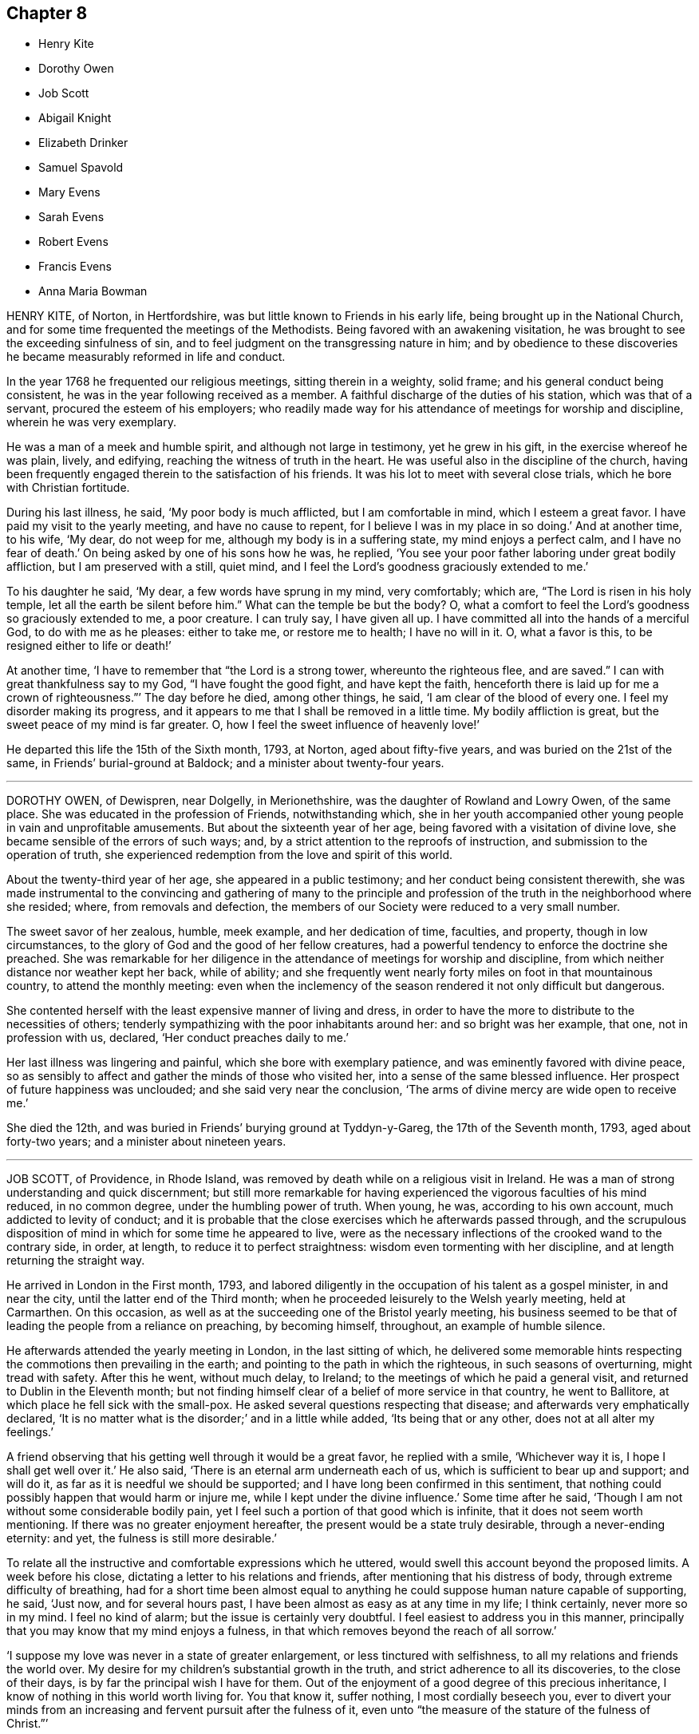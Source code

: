 == Chapter 8

[.chapter-synopsis]
* Henry Kite
* Dorothy Owen
* Job Scott
* Abigail Knight
* Elizabeth Drinker
* Samuel Spavold
* Mary Evens
* Sarah Evens
* Robert Evens
* Francis Evens
* Anna Maria Bowman

HENRY KITE, of Norton, in Hertfordshire,
was but little known to Friends in his early life,
being brought up in the National Church,
and for some time frequented the meetings of the Methodists.
Being favored with an awakening visitation,
he was brought to see the exceeding sinfulness of sin,
and to feel judgment on the transgressing nature in him;
and by obedience to these discoveries he became measurably reformed in life and conduct.

In the year 1768 he frequented our religious meetings, sitting therein in a weighty,
solid frame; and his general conduct being consistent,
he was in the year following received as a member.
A faithful discharge of the duties of his station, which was that of a servant,
procured the esteem of his employers;
who readily made way for his attendance of meetings for worship and discipline,
wherein he was very exemplary.

He was a man of a meek and humble spirit, and although not large in testimony,
yet he grew in his gift, in the exercise whereof he was plain, lively, and edifying,
reaching the witness of truth in the heart.
He was useful also in the discipline of the church,
having been frequently engaged therein to the satisfaction of his friends.
It was his lot to meet with several close trials, which he bore with Christian fortitude.

During his last illness, he said, '`My poor body is much afflicted,
but I am comfortable in mind, which I esteem a great favor.
I have paid my visit to the yearly meeting, and have no cause to repent,
for I believe I was in my place in so doing.`'
And at another time, to his wife, '`My dear, do not weep for me,
although my body is in a suffering state, my mind enjoys a perfect calm,
and I have no fear of death.`'
On being asked by one of his sons how he was, he replied,
'`You see your poor father laboring under great bodily affliction,
but I am preserved with a still, quiet mind,
and I feel the Lord`'s goodness graciously extended to me.`'

To his daughter he said, '`My dear, a few words have sprung in my mind, very comfortably;
which are, "`The Lord is risen in his holy temple,
let all the earth be silent before him.`"
What can the temple be but the body?
O, what a comfort to feel the Lord`'s goodness so graciously extended to me,
a poor creature.
I can truly say, I have given all up.
I have committed all into the hands of a merciful God, to do with me as he pleases:
either to take me, or restore me to health; I have no will in it.
O, what a favor is this, to be resigned either to life or death!`'

At another time, '`I have to remember that "`the Lord is a strong tower,
whereunto the righteous flee, and are saved.`"
I can with great thankfulness say to my God, "`I have fought the good fight,
and have kept the faith,
henceforth there is laid up for me a crown of righteousness.`"`' The day before he died,
among other things, he said, '`I am clear of the blood of every one.
I feel my disorder making its progress,
and it appears to me that I shall be removed in a little time.
My bodily affliction is great, but the sweet peace of my mind is far greater.
O, how I feel the sweet influence of heavenly love!`'

He departed this life the 15th of the Sixth month, 1793, at Norton,
aged about fifty-five years, and was buried on the 21st of the same,
in Friends`' burial-ground at Baldock; and a minister about twenty-four years.

[.asterism]
'''

DOROTHY OWEN, of Dewispren, near Dolgelly, in Merionethshire,
was the daughter of Rowland and Lowry Owen, of the same place.
She was educated in the profession of Friends, notwithstanding which,
she in her youth accompanied other young people in vain and unprofitable amusements.
But about the sixteenth year of her age, being favored with a visitation of divine love,
she became sensible of the errors of such ways; and,
by a strict attention to the reproofs of instruction,
and submission to the operation of truth,
she experienced redemption from the love and spirit of this world.

About the twenty-third year of her age, she appeared in a public testimony;
and her conduct being consistent therewith,
she was made instrumental to the convincing and gathering of many to the
principle and profession of the truth in the neighborhood where she resided;
where, from removals and defection,
the members of our Society were reduced to a very small number.

The sweet savor of her zealous, humble, meek example, and her dedication of time,
faculties, and property, though in low circumstances,
to the glory of God and the good of her fellow creatures,
had a powerful tendency to enforce the doctrine she preached.
She was remarkable for her diligence in the attendance of meetings for worship and discipline,
from which neither distance nor weather kept her back, while of ability;
and she frequently went nearly forty miles on foot in that mountainous country,
to attend the monthly meeting:
even when the inclemency of the season rendered it not only difficult but dangerous.

She contented herself with the least expensive manner of living and dress,
in order to have the more to distribute to the necessities of others;
tenderly sympathizing with the poor inhabitants around her:
and so bright was her example, that one, not in profession with us, declared,
'`Her conduct preaches daily to me.`'

Her last illness was lingering and painful, which she bore with exemplary patience,
and was eminently favored with divine peace,
so as sensibly to affect and gather the minds of those who visited her,
into a sense of the same blessed influence.
Her prospect of future happiness was unclouded; and she said very near the conclusion,
'`The arms of divine mercy are wide open to receive me.`'

She died the 12th, and was buried in Friends`' burying ground at Tyddyn-y-Gareg,
the 17th of the Seventh month, 1793, aged about forty-two years;
and a minister about nineteen years.

[.asterism]
'''

JOB SCOTT, of Providence, in Rhode Island,
was removed by death while on a religious visit in Ireland.
He was a man of strong understanding and quick discernment;
but still more remarkable for having experienced
the vigorous faculties of his mind reduced,
in no common degree, under the humbling power of truth.
When young, he was, according to his own account, much addicted to levity of conduct;
and it is probable that the close exercises which he afterwards passed through,
and the scrupulous disposition of mind in which for some time he appeared to live,
were as the necessary inflections of the crooked wand to the contrary side, in order,
at length, to reduce it to perfect straightness:
wisdom even tormenting with her discipline, and at length returning the straight way.

He arrived in London in the First month, 1793,
and labored diligently in the occupation of his talent as a gospel minister,
in and near the city, until the latter end of the Third month;
when he proceeded leisurely to the Welsh yearly meeting, held at Carmarthen.
On this occasion, as well as at the succeeding one of the Bristol yearly meeting,
his business seemed to be that of leading the people from a reliance on preaching,
by becoming himself, throughout, an example of humble silence.

He afterwards attended the yearly meeting in London, in the last sitting of which,
he delivered some memorable hints respecting the commotions then prevailing in the earth;
and pointing to the path in which the righteous, in such seasons of overturning,
might tread with safety.
After this he went, without much delay, to Ireland;
to the meetings of which he paid a general visit,
and returned to Dublin in the Eleventh month;
but not finding himself clear of a belief of more service in that country,
he went to Ballitore, at which place he fell sick with the small-pox.
He asked several questions respecting that disease;
and afterwards very emphatically declared,
'`It is no matter what is the disorder;`' and in a little while added,
'`Its being that or any other, does not at all alter my feelings.`'

A friend observing that his getting well through it would be a great favor,
he replied with a smile, '`Whichever way it is, I hope I shall get well over it.`'
He also said, '`There is an eternal arm underneath each of us,
which is sufficient to bear up and support; and will do it,
as far as it is needful we should be supported;
and I have long been confirmed in this sentiment,
that nothing could possibly happen that would harm or injure me,
while I kept under the divine influence.`'
Some time after he said, '`Though I am not without some considerable bodily pain,
yet I feel such a portion of that good which is infinite,
that it does not seem worth mentioning.
If there was no greater enjoyment hereafter,
the present would be a state truly desirable, through a never-ending eternity: and yet,
the fulness is still more desirable.`'

To relate all the instructive and comfortable expressions which he uttered,
would swell this account beyond the proposed limits.
A week before his close, dictating a letter to his relations and friends,
after mentioning that his distress of body, through extreme difficulty of breathing,
had for a short time been almost equal to anything
he could suppose human nature capable of supporting,
he said, '`Just now, and for several hours past,
I have been almost as easy as at any time in my life; I think certainly,
never more so in my mind.
I feel no kind of alarm; but the issue is certainly very doubtful.
I feel easiest to address you in this manner,
principally that you may know that my mind enjoys a fulness,
in that which removes beyond the reach of all sorrow.`'

'`I suppose my love was never in a state of greater enlargement,
or less tinctured with selfishness, to all my relations and friends the world over.
My desire for my children`'s substantial growth in the truth,
and strict adherence to all its discoveries, to the close of their days,
is by far the principal wish I have for them.
Out of the enjoyment of a good degree of this precious inheritance,
I know of nothing in this world worth living for.
You that know it, suffer nothing, I most cordially beseech you,
ever to divert your minds from an increasing and fervent pursuit after the fulness of it,
even unto "`the measure of the stature of the fulness of Christ.`"`'

Afterwards, in addition to the foregoing letter, he added,
'`My spirits are under little or no depression at all.
Perhaps I never saw a time before, when all things not criminal,
were so nearly alike to me, in point of any disturbance to the mind.
I do not know, but that when awake, and capable of contemplation,
I nearly rejoice and give thanks in all.
When I verge a little towards sleep, I am all afloat, from the state of my nerves; and,
from the extreme irritation, forced almost immediately,
and with very unpleasant sensations, from beginning repose; but, through all,
the soul seems deeply anchored in God.`'

'`Many and painful have been the probationary exercises of this life to me.
Ah! were there probability of strength, how I could enlarge;
for my heart seems melted within me in retrospective view.
But all the former conflicts, however grievous in their time,
are lighter now than vanity;
except as they are clearly seen to have contributed
largely to the sanctification of the soul;
as they are remembered with awfulness and gratitude before him,
who has not been lacking to preserve through them all;
and as they seem likely to introduce, either very shortly, or before a very long time,
to an exceeding and eternal weight of glory.`'

'`My very soul abhors the idea, that a Christian can ever be at liberty,
while under the influence of heavenly good, to seek, or even desire, much wealth;
though this disposition, in direct opposition to the life and doctrine of Christ,
has gone far towards the destruction of true spiritual religion, I believe,
in almost every religious society in the world.`'

As nature became more oppressed with the disease, he observed it, and said,
that if ever he rose above the present weight which he felt, and seemed sinking under,
it would be through the marvelous display of eternal power and influence.
He requested that if he were removed,
some further particulars might be transmitted to his friends at home; adding,
in substance, '`The Lord`'s will is blessed, and I feel no controversy with it.
It is the Lord that enables me to coincide with his will,
and to say amen to all the trials and conflicts he permits to attend us.
I do not expect to have much to communicate in the course of this disorder,
or that my strength will admit of it;
but my mind is centered in that which brings into perfect acquiescence.
There is nothing in this world worth being enjoyed out of the divine will.`'

Two days before his decease, he said, '`I have no fear;
for "`perfect love casts out all fear; and he that fears is not perfect in love.`"
The same day he prayed thus; '`O Lord, my God,
you that have been with me from my youth to this day, if a man who has endured,
with a degree of patience the various turnings of your holy hand,
may be permitted to supplicate your name, cut short the work in righteousness,
if consistent with your holy will.
You who have wrought deliverance for Jacob,
evince that you are able to break my bonds asunder, and show forth your salvation,
that so my soul may magnify your name forever and ever.`'
And after a short pause, wherein he seemed to feel the earnest of his petition, he added,
'`So be it, says my soul.`'

He frequently gave a word of caution to such as visited him;
and after affectionately addressing one Friend he said,
'`I am waiting patiently for the salvation of God; do you wait with me.
I have no desire, nor the shadow of a desire, to be restored.
I hope the doctors will soon find they have done their part.`'

The evening before his decease, he said, '`You may tell my friends in New England,
and every part of the world,
that never did my soul bless the Lord on account of any worldly enjoyments, as I do now,
in the blessings felt by me to be contained in the prospect of a very speedy release.`'
At another time he said,
'`Some of my wishes are centered in as speedy release as
may be consistent with the will of our heavenly Father;
and an admission, which I have no doubt at all, not in the least degree, of obtaining,
into that glorious kingdom, where the wicked cease from troubling,
and the weary soul is eternally at rest.`'

After another lively declaration, he added, '`I feel,
and I wish you to feel for and with me, after the eternal rock of life and salvation;
for as we are established thereon we shall be in the everlasting unity,
which cannot be shaken by all the changes of time,
nor interrupted in a never-ending eternity.
I do expect considerable derangement will now take place.
It is no discouragement to me, and ought to be none to those who trust in the Lord,
and put no confidence in the flesh.`'

Early in the day in which he was removed, under much suffering, he petitioned, '`O, Lord,
if it be consistent with your holy will, let loose my bonds,
and send the moment of relief to my poor body and soul.`'
Afterwards he said, '`We cannot approve or disapprove, by parts,
the works of Omnipotence rightly; we must approve the whole, and say,
"`Your will be done,`" in all things.`'
And a short time after, his bodily afflictions being great, he said,
'`I find all things must be endured.`'

The extremity of his pain sometimes occasioned him to fear lest he should be impatient;
and he said to the physician, '`Make great allowance for me,
my distress is nearly as much as is supportable by human nature.`'
The physician saying there was a probability of his being very soon released,
perhaps in an hour or two, he replied, '`If so,
the Lord`'s name be blessed and praised forever.
I had much rather it were so than otherwise;
for some time I perceived it hastening fast;`' adding,
'`The desire of my heart is the great blessing of time, and the consolation of eternity.`'
After a while he said to a friend, '`Guard against right hand errors.
Let self be of no reputation; trust in the Lord, and he will carry you through all.`'

He died the 22nd of the Eleventh month, 1793, at the house of Elizabeth Shackleton,
at Ballitore; and was buried the 24th in Friends`' burial-ground there.
He was about forty-three years of age.

[.asterism]
'''

ABIGAIL KNIGHT, daughter of Joseph Knight, of Messing, in Essex, being taken ill,
it was soon perceived that her disorder tended to her dissolution.
Her father tenderly acquainted her with the prospect.
She expressed that she had not much desire to live;
that she did not see anything here to stay for; and, if she might go well,
that she was willing to die.
She was under great exercise of mind for some days, doubting her future happiness;
saying to her father she had done so many things she ought not to have done,
and wishing she had minded more the hints he had frequently given her.

On his telling her he had no doubt from the feeling of his mind,
that if she was removed by the present illness, it would be well with her,
she expressed her doubts and fears, continuing under great exercise for some time,
saying, '`I feel so much pain, that I cannot continue long, and I do not feel easy.`'
But after some days she signified she felt some case,
and hoped her sins would be forgiven her; and that she did not fear death,
but hoped to be favored with a more clear evidence before she departed.

Desiring to be with her father alone, she told him of the exercise of her mind,
which she had felt for attending religious meetings so carelessly.
That she thought it was mockery to sit in such an indifferent manner,
and let the things of the world take up the attention of the mind;
for which she had felt uneasiness, as much, she thought,
as for anything she had done amiss.
She signified that when at times she endeavored to be more gathered in her mind,
the enemy got in and obstructed it;
and that she found herself so weak through unwatchfulness at other times,
as not to be able to withstand his suggestions.
After this conversation she said she felt herself more easy.

Observing what a fine day it was, she said she had thought of one who said,
'`How gloriously the outward sun does shine!
So does the Son of righteousness shine this day on my soul;`' and
hoped she could in measure adopt the language as her own;
that the things which stood in her way seemed gradually removed;
and that she hoped to be favored with a more clear evidence before she departed.
To her sister she said, '`I have but little time,
but if I had my time to spend over again,
I should spend it very differently;`' and that if she might
have the least place in the kingdom of heaven,
it was all she desired; which she thought would be granted.

In the evening, a lad, a member of our Society, coming into the room,
she desired he would take warning by her, saying, '`I little thought, three weeks ago,
I should be so near death as I am;
and you do not know how soon you may be so near;`' asking him if he did not think
he should be in great trouble if he was brought unto such a situation.
She advised him to use the plain language, and plainness of dress;
that she had been too much inclined to dress, but felt great uneasiness,
and hoped for forgiveness; but she added, '`I believe I shall be happy.
I feel so easy in my mind;`' and added,
'`What a fine thing it is to have peace of mind upon a dying bed.
The nearer I am to the close, the more easy and clear my way seems.
I do not dread death,
but seem as if I could meet it with a smile;`' that it was a great favor,
for which she could not be thankful enough;
and that she could not have thought it possible for
her to find forgiveness in so short a time.

Towards the conclusion she signified the sting of death was taken away,
and added pleasantly, '`I think tomorrow, or next day, will finish here.`'
The next morning her father going to speak to her, she seemed quite calm,
and in a sweet frame of mind; and said, she loved to be still;
she felt her heavenly Father near, as an arm underneath,
and often admired the goodness and mercy of the Almighty to her,
in so soon removing things which stood in her way.

About ten o`'clock the same day she was taken with the pains of death,
which being hard to bear, she besought the Lord to give her patience to bear them.
About fifteen minutes before she departed,
when it was expected she would have spoken no more, she said, '`Lord Jesus,
receive my spirit.
Lord, take me to yourself.`'
Soon after, she said, '`Farewell all, in the Lord; my pain will soon be over,
the gates of heaven are open to receive me; the time is almost come.`'
Soon after she departed, on the 24th of the Second month, 1794,
in the nineteenth year of her age.

[.asterism]
'''

ELIZABETH DRINKER, wife of Daniel Drinker, of the city of Philadelphia,
being drawn in gospel love to visit the meetings of Friends in this nation,
arrived here about the Seventh month, 1793.
After visiting the meetings in the city of London, she proceeded into Kent, Sussex,
and the western counties, as far as Falmouth, returning through Bristol to London.
Though frequently tried with indisposition of body,
she was strengthened in her gospel labors to the comfort and edification of many,
being concerned to wait for, and move under, the fresh arisings of divine life.

In the Fourth month following, though in a declining state of health,
she visited the meetings of Friends in Hertfordshire, etc.,
but her complaints increasing, she stopped at Staines, in Middlesex, nearly six weeks.
While at this place she expressed to a friend an
apprehension that her time would not be long in mutability,
and at the same time mentioned, that as she sat in the meeting on First-day morning,
though she had nothing to communicate to others,
and part of the time felt low and discouraged, yet, towards the close,
her mind was comforted in the fresh revival of those expressions of the prophet Habakkuk:
"`Although the fig-tree shall not blossom, neither shall fruit be in the vine;
the labor of the olive shall fail, and the field shall yield no meat;
the flocks shall be cut off from the fold, and there shall be no herd in the stall;
yet will I rejoice in the Lord, I will joy in the God of my salvation.`"`'

She reached London the 18th of the Sixth month,
where for some time she appeared under great conflict of spirit; being very desirous,
if consistent with her Master`'s will, to return to her beloved connections and native land.
But this trying dispensation was permitted to pass over; and,
some time before her dissolution, she seemed relieved from much anxiety respecting them;
and was favored to bear her suffering with great patience,
evincing true Christian resignation and acquiescence in divine appointment.

She attended several meetings under great bodily weakness;
and her last public testimony was at Westminster meeting,
where she stood up with these words, '`Precious, very precious,
in the sight of the Lord is the death of his saints;`' on
which she enlarged instructively and encouragingly.

During her confinement she was led to speak instructively to those about her;
at one time nearly in these words: '`To look back, the world appears trifling and vanity;
and if fresh trials come, and the storm be permitted to beat as against the wall,
it is good to trust in the Lord, who, in gloomy seasons,
is the protector of those that fear him.
After encouraging those present to greater dedication,
she said that the highest anthem that could be sung was, "`Your will be done.`"
At another time she said she believed it was right
that she had given up all and left home;
whether for life or death, she must leave.

The last few days of her life she was much engaged in supplication,
uttering many broken sentences, which, though not fully gathered,
were expressive of the state of her mind,
and breathed the language of consolation and praise.

When near the close, her spirit seemed supported above the last conflict; and,
with an animated countenance, she said, '`Oh,
the beauty! the excellent beauty! the beautiful prospect
in view!`' Then lifting up her hands,
she appeared for some time in sweet silent adoration; after which she spoke but little,
and with difficulty; yet she appeared sensible.
She expired in the evening of the 10th of the Eighth month, 1794, so quietly,
that it was scarcely known when she breathed her last;
and her remains were interred at Bunhill-fields the 15th.

[.asterism]
'''

SAMUEL SPAVOLD, of Hitchin, in Hertfordshire, was born at Bawtry, in Yorkshire,
and had his education among Friends;
and at a suitable age was bound apprentice to a carpenter and joiner in that county.
In the forepart of his time he was much addicted to the follies of youth;
but through the merciful visitation of divine grace,
he became so effectually reached as to be stopped in his
career of vanity about the nineteenth year of his age,
and a short time afterwards received a gift in the ministry.

When out of his time, he came to London, and worked as a ship-joiner at Deptford,
and continued in that employment there and at Chatham for several years;
during which time he was frequently exercised in his gift, and grew therein.
Afterwards he removed to Folkstone,
where way was opened for his further service in the church.
In 1750 he settled at Hitchin,
and during a long series of years labored much in the work of the gospel,
in this and other nations; and was at times baptized into deep exercises,
which much excited the sympathy of his friends;
to whom he approved himself an exemplary pattern of condescension.

He travelled four times through Wales, and as many through Ireland.
He was once in America, and once in Scotland;
and was often engaged in family visits as he passed along;
and a universal love and charity accompanied his gospel labors.
Notwithstanding he was at times large in testimony, he was a lover of silence;
and had often to recommend a reverend humble waiting on God, saying, '`Oh,
how I love this silent waiting, to feel my mind humbled before that great power.
We need to be more inward; the Lord`'s people are an inward people.`'
His life and conduct spoke the same language.

He was remarkably diligent in the attendance of his own meeting, even in old age,
and when bodily infirmity rendered it difficult.
The latter part of his time he was afflicted with several complaints,
which brought on great weakness, and for many months confined him wholly at home;
and at times in much pain, which he bore with fortitude and Christian resignation,
often saying, '`It is all well,
I am content:`' he was also at times weightily led in testimony to some who visited him.
He would sometimes make mention of the love he felt towards his fellow creatures;
and once in particular signified it was so great, that if he had strength,
he could go and preach to them on his crutches;
and he often declared that the Lord had been wonderfully good to him.

Under great bodily affliction, two days before his death, he said to his wife, '`My dear,
I cannot express the joy I feel; the Lord is very good.`'
A little after, '`Eternity is exceedingly solemn and awful to my mind;
a state of eternal duration;`' adding,
'`It rejoices my heart that there are many fellow-travelers going,
as with their hands on their loins, towards the heavenly Jerusalem and land of rest.`'

'`Man is made to glorify God while here, and enjoy him forever in a glorious eternity;
glory and honor be to his great name and power, and that forever.`'
And afterwards to the following import; '`I rejoice in my heart, and am glad,
that the Lord has enabled me to follow him in the straight and narrow way of the cross,
which he has prepared for his children and people to walk in.`'

On the day he departed, among other things uttered in great weakness and difficulty,
but evincing the sweet and heavenly state of his mind, he said,
'`The truth is a precious thing; it is worth seeking for.`'

He seemed pleased with the company of those about him, affectionately saying to some,
on taking leave, '`Farewell, I love you all.`'
He quietly departed this life on the 9th of the First month, 1795, at Hitchin,
in the eighty-seventh year of his age, and was interred there on the 15th;
having been a minister about sixty-five years.

[.asterism]
'''

MARY EVENS, a young woman of seventeen, daughter of Benjamin and Elizabeth Evens,
of Woodbridge in Suffolk, and eldest sister of Kezia Merryweather,
mentioned in the Ninth part of Piety Promoted, was taken from the probations of time,
on the 1st of the Eighth month, 1770:
the following account of her close is but little altered
from one penned by her pious and affectionate mother.

She may be truly said,
to have been an example of patience and resignation
through the whole course of her affliction;
and though (continues her mother) I was almost constantly with her,
yet I never heard her in the least murmur or repine,
though her pain was often very violent; but, she frequently said,
that she was afraid she should not have patience enough.

On the last day which she lived, she lay pretty easy till towards noon,
when she was seized with violent pain in her side.`'
Dear mother, '`said she '`lift me up, I cannot breathe.`'
The pain continued exceedingly sharp for three hours,
during which time she was often concerned to beg for patience;
and desired her father and me to pray for her, that she might have patience granted.
'`Dear mother,`'she said, '`you can not think what pain this is.
This is pain indeed.`'

In her greatest anguish, she broke forth in supplication to the Lord for a little ease,
saying, '`I have received many comforts from your hand, O Lord;
more than I could expect or desire;
and if you are pleased to take me to yourself this afternoon,
it will be the greatest comfort I ever received in my life.`'
After this, observing her to lie still,
I asked if she should like to speak to her brothers and
sisters +++[+++most of whom were younger than herself]. She said,
'`Yes,`' distinctly took leave of them all, and said at parting, '`All, mind and be good.`'
Seeing one of her sisters much concerned, she added,
'`Don`'t fret for such a poor thing as I am.`'

After this, it pleased the Lord to grant her request, and to give her ease.
She gratefully acknowledged it, and had such sharp pain no more;
but lay in a sweet frame of mind, but drawing her breath shorter and shorter,
till the solemn moment arrived.
A few moments before her close, she gave me one hand, and an intimate friend the other;
thus quietly departing about six in the afternoon, as she had besought the Lord, and,
I doubt not, is entered into the heavenly rest of the righteous.

[.asterism]
'''

SARAH EVENS.--An account has just been given of Mary,
daughter of Benjamin and Elizabeth Evens, of Woodbridge.
I come now to relate another deprivation which, in less than half a year after her death,
these pious parents had to undergo in the loss of their daughter Sarah Evens,
who died at the age of nineteen, early in the year 1771.
In this relation, the memorandums of her mother will be my principal guide;
and I shall generally form my little narration in her own words.

But here,
seeing I have still the pious close of another sister and of two brothers to relate,
by which means Piety Promoted will probably contain accounts
of two sons and of four daughters of the same family,
it may not be improper, once for all,
to mention that the parents were persons not only of exemplary conduct themselves,
but very vigilant over that of their children.
Being themselves imbued with a sense of the value of the restraints of the cross,
they were careful to train up their dear offspring in such
a manner as to prepare them for bearing it faithfully,
when they had by degrees to act for themselves.
Some of them, we see, were early delivered from the trials of the world,
passing to final peace through a short path: others still survive,
to bless the Christian care and love, and even the pious restraints,
of their honorable parents.

On the 15th of the Twelfth month, 1770,
Sarah Evens had been down stairs for the last time;
and was very much fatigued with getting up again.
When a little recovered, she said, in an awful manner, '`Mother, I was afraid,
some time ago, I should never get to heaven; but now am in hopes I shall:
for I thought in my sleep, some days since,
that there was only a little piece of something white that kept me;
and I pulled it very hard to get it away; which I did, and then I got there.`'
Some days after, she said, '`I hope the time of my release will soon come.`'

On the 24th, having had a very restless morning,
between twelve and one she fell into a very comfortable sleep.
When she awoke, she said, '`I have been asleep, for which I am thankful.
It was what I prayed for: but I thought my prayers were not worth being regarded;
but they have been mercifully granted.`'
After a little pause she said, '`What should I do now, if I was like some?
May they be brought to a consideration of their ways.`'
Her mother replied, '`My dear, I hope your mind is easy;`' to which she answered, '`Yes,
quite so.
I have not anything that makes it otherwise.`'

Nevertheless, one day being very full of pain, and exceedingly low in her mind,
she said to me, '`Dear mother, I am afraid now I shall not be safe at last.`'
I asked her if there was anything that made her uneasy.
She replied, '`No, but only fears.`'
I said, '`My dear, endeavor to keep your mind still,
and I hope you will again be made easy.`'
On my going to her in the morning, and asking her how she did, she said,
'`My body is no better; but I am favored with an easy mind.
I never knew such a day in all my life as yesterday.
I am like another creature now, for now I witness peace.`'
She continued in patient resignation to the divine will,
not once expressing a desire to live longer,
but often saying it was better for her to go than to stay.
Thus she grew gradually weaker;
and on the last night of her sufferings she was exceedingly restless.
On my requesting her to be as still as she could, she lay still for a few minutes,
and then broke forth in supplication to the Lord, '`O! Father,
be pleased to grant me a little ease before you take me to yourself.`'
In a very short time her request was granted, and then she said,
'`I was afraid my prayers were not worth being regarded; but they have entered,
and I have rest.`'
She was often earnest to be released.
A friend about this time asking her how she did, '`You see,`' said she, '`how I do
I am going, I hope, to heaven.`'

She uttered many more expressions to the same import,
continuing to draw her breath shorter and shorter,
till between six and seven on the 16th of the First month, '`when,`'
continues her sorrowing, not repining mother, '`it pleased the Lord, who gave her to us,
to take her from us; and I doubt not in the least,
that she is entered into that rest which she so earnestly desired and prayed for.`'

And, though it is a close trial to part, yet,
as she expressed a little before her departure that she
had not the least doubt that we should all meet again,
several of her near relations being by her, the fervent breathing of my spirit is,
that we may be enabled to follow her, and live forever in realms of eternal bliss.

[.asterism]
'''

ROBERT EVENS, son of Benjamin and Elizabeth Evens, of Woodbridge,
finished his short course of eighteen years the 29th of the Eleventh month, 1772.
His decease was occasioned by a fall,
in which the butt-end of a fork was forced with violence against the pit of his stomach.
It did not prove immediately mortal, though he had more or less of constant pain,
which he endured with great patience.
His employment was at that time in agriculture,
and he was able to go about his usual business,
if he took care not to pursue it too eagerly;
otherwise the ill effects of over-exertion would occasion a confinement of several days.
He appeared to possess a firm mind, not easily to be moved; and a pleasant temper,
exceeded by few.

As his ailments did not yield to the means made use of, but were rather growing worse,
his employer thought it best for him to be under parental care;
and he returned home about ten weeks before the period of his life.
A rapid decline came on, accompanied with violent pain in the breast and stomach,
and with an almost incessant cough.

In the forepart of his illness,
he seemed to have some expectation that he should recover; but as his disorder advanced,
he was wholly divested of all thoughts of that kind;
and many times expressed to his parents the goodness of the Lord which he felt,
and the comfortable seasons which were his portion.
Being asked how he found his mind when looking to
that awful period which might shortly approach,
his answer was,
'`Entirely easy;`' and the last time a question of this sort was put to him, he added,
'`but it looks as if I might have a lingering time,
yet I hope to be preserved in patience.`'
Contrary, however, to his expectation, on the evening of the same day,
his pain greatly increased, attended with great difficulty of breathing.
No impatient expression escaped him; but, in the greatest extremity,
he fervently prayed for patience; and, between nine and ten, he resigned his breath; and,
says his pious mother and careful attendant, arrived, I fully believe,
at that mansion of rest, where he will sing high praises to Him who sits on the throne,
and to the Lamb, forever more.

[.asterism]
'''

FRANCIS EVENS, son of Benjamin and Elizabeth Evens, so often mentioned in this volume,
died when he had nearly attained the age of twenty-one, on the 25th of Tenth month, 1779.
I take this account of him, as most of the others, from the memorandums of his mother,
and I am inclined here to prefix the little introduction
with which she has prefaced her account of this loss.

"`My mind,`" says she, "`has often been humbled under the late trying dispensation,
wherewith it has pleased Infinite Wisdom again to try and prove us;
and the fervent breathing of my spirit at seasons is, '`Though tried, O Lord,
grant we may not be forsaken; and, though proved, let us not be forgotten of You,
you Fountain of all good, who, in the midst of judgment, remembers mercy.`'

Francis underwent much conflict of mind before he was enabled
to repose with confidence on the bosom of mercy.
Many days and nights he was tossed with tempest,
'`lest he should not be favored to obtain a habitation in the heavens.`'
But, after much labor, and fervent cries to Him who knows the integrity of the heart,
the arm of everlasting mercy was extended, and he was enabled to acknowledge it,
though he did not choose to enter into much conversation.
He appeared from time to time broken and contrited, and would often say,
'`No matter what becomes of the body, if the soul may but enter the glorious kingdom.`'
About two weeks before he died, his mother, perceiving him to be very low,
asked him whether he had any expectation of recovery; '`No,`'
he replied; `'in a very short space I shall be at my everlasting habitation.`'

His mother attended him constantly, and they had many solemn seasons together, which,
says she, were graciously owned by the incomes of the heavenly Father`'s love,
to the tendering of our hearts.
His fever, towards the last, affected his head; and,
when he could not be distinctly heard, his mind seemed attracted upwards.
Yet, probably from the degree of delirium which sometimes prevailed,
he felt occasional disquietude; and once, looking steadfastly at his mother,
who only was then with him, he said, '`I admire my mind should be so tossed;
but not from an apprehension I shall not be received,
for I have had a sure evidence of that.`'

The last two days of his life his pains left him in a good degree,
but the evening before he expired, he appeared to have a hard struggle for half an hour.
The next morning his sister,
passing the door of the chamber in which her dying brother lay, heard him loudly calling,
Father.
She thought her father had been in the room, but she found him below.
He went up directly, and told the youth that his sister said he had called him.
The youth looked attentively at his parent.
'`I did not,`' he replied, '`call for you; but to my heavenly Father.`'
Then he lay still again a few minutes, and quietly breathed his last.

[.asterism]
'''

ANNA MARIA BOWMAN, wife of Henry Bowman, of Ringwood in Hampshire,
and daughter of Benjamin and Elizabeth Evens, of Woodbridge in Suffolk,
sister to the subjects of the four preceding memoirs,
was carried off by a consumption in little more than a year after her marriage,
and in the 27th year of her age, the 20th of the Twelfth month, 1793.

About a month before this, she had been confined to her chamber,
from which time she gave up all expectation of recovery.
About this time a message of love was delivered to her from Samuel Emlen,
of Philadelphia, then in England.
He said that a passage of Scripture had dwelt on his mind on her account,
and that he should hardly do justice to his feelings if he withheld it.
"`In me shall the Gentiles trust, and their reign shall be glorious.`"
This Friend was remarkable for his acquaintance with the Scriptures,
and therefore I think there is some reason to suspect an error,
either in the delivery of the message, or the recollection of it;
for the text stands thus: "`To it (that is, the root of Jesse) shall the Gentiles seek,
and his rest shall be glorious.`"
The languid, diffident, and humble young woman, wondered that he,
an eminent and much beloved minister,
should notice her so much as even to send his love to her;
but she said that the sight which he had of her state was as balm to her mind.

The same evening she requested her husband not to grieve for her,
but to give her up cheerfully.`'
The more readily,`' said she, '`you resign me, the greater will be your peace.
We have lived in love the little time we have been together; and, as I said before,
the more readily you give me up, the greater will be your peace.`'
Afterwards she repeated to an elder sister, who was attending her,
the message of Samuel Emlen, and said to her, '`Well,
I have great encouragement to look forward; and I desire patience,
to continue to the end.`'
She desired her sister, who was writing to their parents, to give her duty to them,
and request them not to grieve;
and to tell them that she should be glad to see them once more,
but that she desired to stand resigned.

The next afternoon she was convulsed to such a degree,
as that those who were with her believed her to be near her close;
but on being put o bed, toward evening she revived, and,
after some inquiry respecting the attack from which she had just recovered, she said,
'`It was a fit, and a warning of what is coming.`'

To a young woman who visited her, she said, '`We have witnessed many seasons together,
and some, I hope, to profit.
I know your situation is much exposed.
You have kept your place, to your credit, and the admiration of many.
Stand open to the manifestations of truth.
Give up, give up, to what you know to be right, and you will find your account in it.`'
On the first of the Twelfth month, John Merryweather, the husband of her sister Kezia,
mentioned in the ninth part of this work,
was telling of the satisfaction which he had in seeing her so easy and resigned;
to which she replied, '`I stand ready, whenever the Lord is pleased to call.`'
Soon after, she desired to see her own brother, and, requesting him to take a chair,
said thus: '`Dear brother, I cannot express what I have felt for you this day.
I know your situation, and the difficulties you labor under;
but let me impress the necessity of attending week-day meetings as much as you can.
You will find your reward.
As to your wife (who the reader should understand
was not at this time a member of the Society),
let her alone.
She is a woman of tender feelings.
Do not persuade her one way or another, as to religion.
Be steady.
The Lord loves you.
I am sure he loves you.`'
She many times desired her relations not to fret; for that, she said, grieved her;
and once she said to her husband, '`Look as cheerful as you can.`'

The next day she was again faint and convulsed, but not so much as before;
yet in the night her sister thought her worse,
and inquired of her whether she were faint.
After a while she replied, '`No. I felt as if I wanted for nothing just then.
Be not frightened.
I do not feel as if I was going.
I think I shall have a clearer evidence at that time.
I think I shall.`'
Her cough and shortness of breath were often very afflicting;
but a sweetly composed frame of mind was the means of her daily support,
and was an instructive lesson to those who attended her.

On the 7th, as she was undressing, in order to retire to rest, she said,
'`I fear I shall not experience such a calm as I did last night.
I have reasoned several times today whether the favor was not too great to be mentioned,
for I felt as if I was in heaven, and saw the angels there.`'
She not infrequently talked in her sleep, and once was heard to say very distinctly,
'`When shall I drink of the water of that clear river?`'
This seemed to show that her sleeping, as well as waking thoughts,
were fixed on the eternal recompense of reward.`'

Her decline was rapid, and her patience did not fail;
but she often begged that it might be continued to her.
The day preceding her departure, her body was restless, she took but little food,
and requested that not any might be offered to her.
About one the following morning, she seemed inclined to sleep,
and desired the family would also retire.
At five, they were again called, and her husband going to her, she only said,
'`My dear Henry,`' and then fell asleep.
In about half an hour her breath became greatly affected for a few seconds;
but again recovering it, she laid her head on the pillow, and in her sleep,
so quietly as scarcely to be perceived, she sweetly breathed her last.
